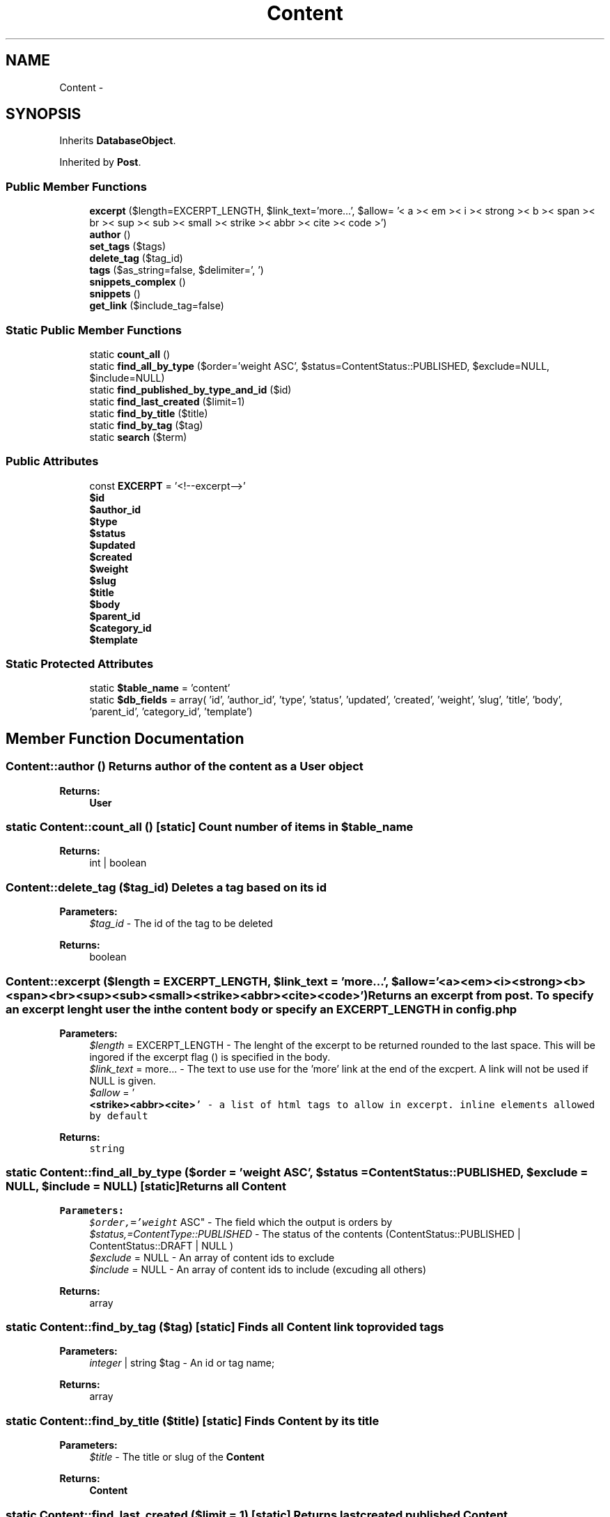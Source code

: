 .TH "Content" 3 "Fri Oct 7 2011" "Version 1.0" "Launchpad" \" -*- nroff -*-
.ad l
.nh
.SH NAME
Content \- 
.SH SYNOPSIS
.br
.PP
.PP
Inherits \fBDatabaseObject\fP.
.PP
Inherited by \fBPost\fP.
.SS "Public Member Functions"

.in +1c
.ti -1c
.RI "\fBexcerpt\fP ($length=EXCERPT_LENGTH, $link_text='more...', $allow= '< a >< em >< i >< strong >< b >< span >< br >< sup >< sub >< small >< strike >< abbr >< cite >< code >')"
.br
.ti -1c
.RI "\fBauthor\fP ()"
.br
.ti -1c
.RI "\fBset_tags\fP ($tags)"
.br
.ti -1c
.RI "\fBdelete_tag\fP ($tag_id)"
.br
.ti -1c
.RI "\fBtags\fP ($as_string=false, $delimiter=', ')"
.br
.ti -1c
.RI "\fBsnippets_complex\fP ()"
.br
.ti -1c
.RI "\fBsnippets\fP ()"
.br
.ti -1c
.RI "\fBget_link\fP ($include_tag=false)"
.br
.in -1c
.SS "Static Public Member Functions"

.in +1c
.ti -1c
.RI "static \fBcount_all\fP ()"
.br
.ti -1c
.RI "static \fBfind_all_by_type\fP ($order='weight ASC', $status=ContentStatus::PUBLISHED, $exclude=NULL, $include=NULL)"
.br
.ti -1c
.RI "static \fBfind_published_by_type_and_id\fP ($id)"
.br
.ti -1c
.RI "static \fBfind_last_created\fP ($limit=1)"
.br
.ti -1c
.RI "static \fBfind_by_title\fP ($title)"
.br
.ti -1c
.RI "static \fBfind_by_tag\fP ($tag)"
.br
.ti -1c
.RI "static \fBsearch\fP ($term)"
.br
.in -1c
.SS "Public Attributes"

.in +1c
.ti -1c
.RI "const \fBEXCERPT\fP = '<!--excerpt-->'"
.br
.ti -1c
.RI "\fB$id\fP"
.br
.ti -1c
.RI "\fB$author_id\fP"
.br
.ti -1c
.RI "\fB$type\fP"
.br
.ti -1c
.RI "\fB$status\fP"
.br
.ti -1c
.RI "\fB$updated\fP"
.br
.ti -1c
.RI "\fB$created\fP"
.br
.ti -1c
.RI "\fB$weight\fP"
.br
.ti -1c
.RI "\fB$slug\fP"
.br
.ti -1c
.RI "\fB$title\fP"
.br
.ti -1c
.RI "\fB$body\fP"
.br
.ti -1c
.RI "\fB$parent_id\fP"
.br
.ti -1c
.RI "\fB$category_id\fP"
.br
.ti -1c
.RI "\fB$template\fP"
.br
.in -1c
.SS "Static Protected Attributes"

.in +1c
.ti -1c
.RI "static \fB$table_name\fP = 'content'"
.br
.ti -1c
.RI "static \fB$db_fields\fP = array( 'id', 'author_id', 'type', 'status', 'updated', 'created', 'weight', 'slug', 'title', 'body', 'parent_id', 'category_id', 'template')"
.br
.in -1c
.SH "Member Function Documentation"
.PP 
.SS "Content::author ()"Returns author of the content as a \fBUser\fP object
.PP
\fBReturns:\fP
.RS 4
\fBUser\fP 
.RE
.PP

.SS "static Content::count_all ()\fC [static]\fP"Count number of items in $table_name 
.PP
\fBReturns:\fP
.RS 4
int | boolean 
.RE
.PP

.SS "Content::delete_tag ($tag_id)"Deletes a tag based on its id
.PP
\fBParameters:\fP
.RS 4
\fI$tag_id\fP - The id of the tag to be deleted 
.RE
.PP
\fBReturns:\fP
.RS 4
boolean 
.RE
.PP

.SS "Content::excerpt ($length = \fCEXCERPT_LENGTH\fP, $link_text = \fC'more...'\fP, $allow = \fC'<a><em><i><strong><b><span><br><sup><sub><small><strike><abbr><cite><code>'\fP)"Returns an excerpt from post. To specify an excerpt lenght user the in the content body or specify an EXCERPT_LENGTH in config.php
.PP
\fBParameters:\fP
.RS 4
\fI$length\fP = EXCERPT_LENGTH - The lenght of the excerpt to be returned rounded to the last space. This will be ingored if the excerpt flag () is specified in the body. 
.br
\fI$link_text\fP = more... - The text to use use for the 'more' link at the end of the excpert. A link will not be used if NULL is given. 
.br
\fI$allow\fP = '\fI\fI\fB\fB
.br
\*{\*<<strike><abbr><cite>\fC' - a list of html tags to allow in excerpt. inline elements allowed by default \fP\*> \*} \fP\fP\fP\fP
.RE
.PP
\fBReturns:\fP
.RS 4
\fI\fI\fB\fB\*{\*<\fC string \fP\*> \*} \fP\fP\fP\fP
.RE
.PP

.SS "static Content::find_all_by_type ($order = \fC'weight ASC'\fP, $status = \fCContentStatus::PUBLISHED\fP, $exclude = \fCNULL\fP, $include = \fCNULL\fP)\fC [static]\fP"Returns all \fBContent\fP 
.PP
\fBParameters:\fP
.RS 4
\fI$order,='weight\fP ASC" - The field which the output is orders by 
.br
\fI$status,=ContentType::PUBLISHED\fP - The status of the contents (ContentStatus::PUBLISHED | ContentStatus::DRAFT | NULL ) 
.br
\fI$exclude\fP = NULL - An array of content ids to exclude 
.br
\fI$include\fP = NULL - An array of content ids to include (excuding all others) 
.RE
.PP
\fBReturns:\fP
.RS 4
array 
.RE
.PP

.SS "static Content::find_by_tag ($tag)\fC [static]\fP"Finds all \fBContent\fP link to provided tags 
.PP
\fBParameters:\fP
.RS 4
\fIinteger\fP | string $tag - An id or tag name; 
.RE
.PP
\fBReturns:\fP
.RS 4
array 
.RE
.PP

.SS "static Content::find_by_title ($title)\fC [static]\fP"Finds \fBContent\fP by its title 
.PP
\fBParameters:\fP
.RS 4
\fI$title\fP - The title or slug of the \fBContent\fP 
.RE
.PP
\fBReturns:\fP
.RS 4
\fBContent\fP 
.RE
.PP

.SS "static Content::find_last_created ($limit = \fC1\fP)\fC [static]\fP"Returns last created published \fBContent\fP 
.PP
\fBParameters:\fP
.RS 4
\fI$limit,=1\fP - The max amount of \fBContent\fP objects to return 
.RE
.PP
\fBReturns:\fP
.RS 4
array 
.RE
.PP

.SS "static Content::find_published_by_type_and_id ($id)\fC [static]\fP"Returns all published \fBContent\fP by \fBContent\fP id 
.PP
\fBParameters:\fP
.RS 4
\fI$id\fP 
.RE
.PP
\fBReturns:\fP
.RS 4
array 
.RE
.PP

.SS "Content::get_link ($include_tag = \fCfalse\fP)"Returns a link for the content
.PP
\fBParameters:\fP
.RS 4
\fI$include_tag\fP = false - if true the link is wapped in an anchor tag 
.RE
.PP
\fBReturns:\fP
.RS 4
string 
.RE
.PP

.SS "static Content::search ($term)\fC [static]\fP"Searches content for related term 
.PP
\fBParameters:\fP
.RS 4
\fI$term\fP - search term 
.RE
.PP
\fBReturns:\fP
.RS 4
array 
.RE
.PP

.SS "Content::set_tags ($tags)"sets new tags to content
.PP
\fBParameters:\fP
.RS 4
\fI$tags\fP - an array of strings 
.RE
.PP
\fBReturns:\fP
.RS 4
array 
.RE
.PP

.SS "Content::snippets ()"Returns an associative array of Snippets for this \fBContent\fP
.PP
\fBReturns:\fP
.RS 4
array 
.RE
.PP

.SS "Content::snippets_complex ()"Returns an array of \fBSnippet\fP objects for this \fBContent\fP
.PP
\fBReturns:\fP
.RS 4
array 
.RE
.PP

.SS "Content::tags ($as_string = \fCfalse\fP, $delimiter = \fC', '\fP)"Returns all tags attached to \fBContent\fP
.PP
\fBParameters:\fP
.RS 4
\fI$as_string\fP = false - return tag names as string. 
.br
\fI$delimiter\fP = ', ' - delimiter for string output. 
.RE
.PP
\fBReturns:\fP
.RS 4
array 
.RE
.PP


.SH "Author"
.PP 
Generated automatically by Doxygen for Launchpad from the source code.
